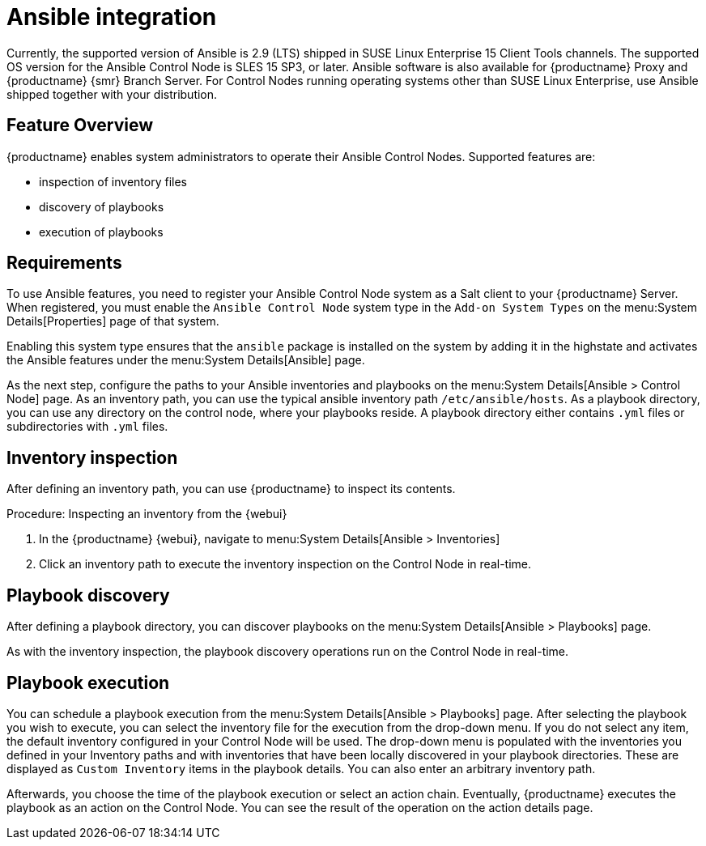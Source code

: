 [[ansible-integration]]
= Ansible integration

Currently, the supported version of Ansible is 2.9 (LTS) shipped in SUSE Linux Enterprise 15 Client Tools channels.
The supported OS version for the Ansible Control Node is SLES 15 SP3, or later.
Ansible software is also available for {productname} Proxy and {productname} {smr} Branch Server.
For Control Nodes running operating systems other than SUSE Linux Enterprise, use Ansible shipped together with your distribution.



[[at.ansible.overview]]
== Feature Overview

{productname} enables system administrators to operate their Ansible Control Nodes.
Supported features are:

* inspection of inventory files
* discovery of playbooks
* execution of playbooks



[[at.ansible.requirements]]
== Requirements

To use Ansible features, you need to register your Ansible Control Node system as a Salt client to your {productname} Server.
When registered, you must enable the ``Ansible Control Node`` system type in the [guimenu]``Add-on System Types`` on the menu:System Details[Properties] page of that system.

Enabling this system type ensures that the ``ansible`` package is installed on the system by adding it in the highstate and activates the Ansible features under the menu:System Details[Ansible] page.

As the next step, configure the paths to your Ansible inventories and playbooks on the menu:System Details[Ansible > Control Node] page.
As an inventory path, you can use the typical ansible inventory path [literal]``/etc/ansible/hosts``.
As a playbook directory, you can use any directory on the control node, where your playbooks reside.
A playbook directory either contains [literal]``.yml`` files or subdirectories with [literal]``.yml`` files.



[[at.ansible.inventory-inspection]]
== Inventory inspection

After defining an inventory path, you can use {productname} to inspect its contents.

.Procedure: Inspecting an inventory from the {webui}
. In the {productname} {webui}, navigate to menu:System Details[Ansible > Inventories]
. Click an inventory path to execute the inventory inspection on the Control Node in real-time.



[[at.ansible.playbook-discovery]]
== Playbook discovery

After defining a playbook directory, you can discover playbooks on the menu:System Details[Ansible > Playbooks] page.

As with the inventory inspection, the playbook discovery operations run on the Control Node in real-time.



[[at.ansible.playbook-execution]]
== Playbook execution

You can schedule a playbook execution from the menu:System Details[Ansible > Playbooks] page.
After selecting the playbook you wish to execute, you can select the inventory file for the execution from the drop-down menu.
If you do not select any item, the default inventory configured in your Control Node will be used.
The drop-down menu is populated with the inventories you defined in your Inventory paths and with inventories that have been locally discovered in your playbook directories.
These are displayed as [guimenu]``Custom Inventory`` items in the playbook details.
You can also enter an arbitrary inventory path.

Afterwards, you choose the time of the playbook execution or select an action chain.
Eventually, {productname} executes the playbook as an action on the Control Node.
You can see the result of the operation on the action details page.
